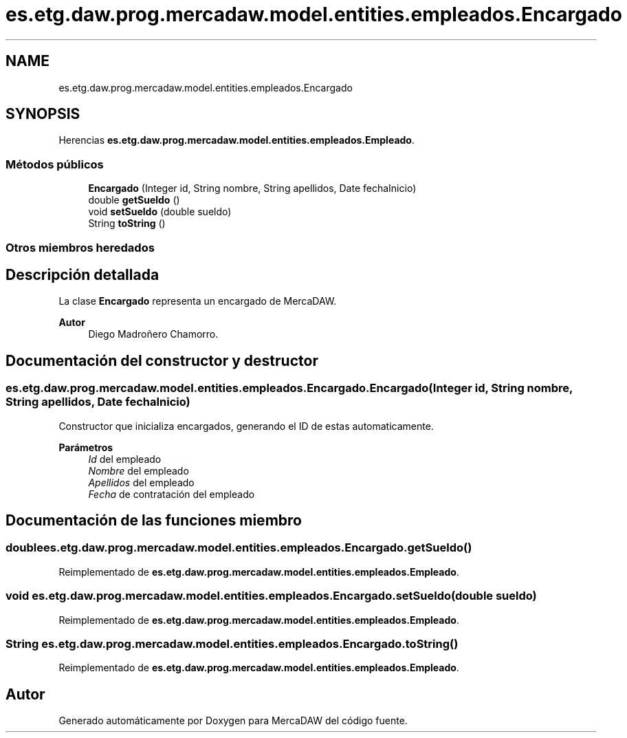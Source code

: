 .TH "es.etg.daw.prog.mercadaw.model.entities.empleados.Encargado" 3 "Domingo, 19 de Mayo de 2024" "MercaDAW" \" -*- nroff -*-
.ad l
.nh
.SH NAME
es.etg.daw.prog.mercadaw.model.entities.empleados.Encargado
.SH SYNOPSIS
.br
.PP
.PP
Herencias \fBes\&.etg\&.daw\&.prog\&.mercadaw\&.model\&.entities\&.empleados\&.Empleado\fP\&.
.SS "Métodos públicos"

.in +1c
.ti -1c
.RI "\fBEncargado\fP (Integer id, String nombre, String apellidos, Date fechaInicio)"
.br
.ti -1c
.RI "double \fBgetSueldo\fP ()"
.br
.ti -1c
.RI "void \fBsetSueldo\fP (double sueldo)"
.br
.ti -1c
.RI "String \fBtoString\fP ()"
.br
.in -1c
.SS "Otros miembros heredados"
.SH "Descripción detallada"
.PP 
La clase \fBEncargado\fP representa un encargado de MercaDAW\&. 
.PP
\fBAutor\fP
.RS 4
Diego Madroñero Chamorro\&. 
.RE
.PP

.SH "Documentación del constructor y destructor"
.PP 
.SS "es\&.etg\&.daw\&.prog\&.mercadaw\&.model\&.entities\&.empleados\&.Encargado\&.Encargado (Integer id, String nombre, String apellidos, Date fechaInicio)"
Constructor que inicializa encargados, generando el ID de estas automaticamente\&. 
.PP
\fBParámetros\fP
.RS 4
\fIId\fP del empleado 
.br
\fINombre\fP del empleado 
.br
\fIApellidos\fP del empleado 
.br
\fIFecha\fP de contratación del empleado 
.RE
.PP

.SH "Documentación de las funciones miembro"
.PP 
.SS "double es\&.etg\&.daw\&.prog\&.mercadaw\&.model\&.entities\&.empleados\&.Encargado\&.getSueldo ()"

.PP
Reimplementado de \fBes\&.etg\&.daw\&.prog\&.mercadaw\&.model\&.entities\&.empleados\&.Empleado\fP\&.
.SS "void es\&.etg\&.daw\&.prog\&.mercadaw\&.model\&.entities\&.empleados\&.Encargado\&.setSueldo (double sueldo)"

.PP
Reimplementado de \fBes\&.etg\&.daw\&.prog\&.mercadaw\&.model\&.entities\&.empleados\&.Empleado\fP\&.
.SS "String es\&.etg\&.daw\&.prog\&.mercadaw\&.model\&.entities\&.empleados\&.Encargado\&.toString ()"

.PP
Reimplementado de \fBes\&.etg\&.daw\&.prog\&.mercadaw\&.model\&.entities\&.empleados\&.Empleado\fP\&.

.SH "Autor"
.PP 
Generado automáticamente por Doxygen para MercaDAW del código fuente\&.
